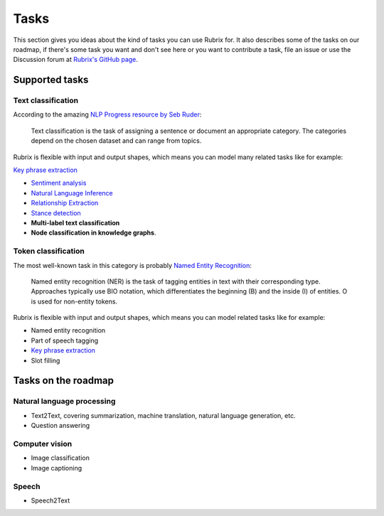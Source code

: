 .. _tasks:

Tasks
=====
This section gives you ideas about the kind of tasks you can use Rubrix for. It also describes some of the tasks on our roadmap, if there's some task you want and don't see here or you want to contribute a task, file an issue or use the Discussion forum at `Rubrix's GitHub page <https://github.com/recognai/rubrix/>`_.

Supported tasks
---------------

Text classification
^^^^^^^^^^^^^^^^^^^

According to the amazing `NLP Progress resource by Seb Ruder <http://nlpprogress.com/english/text_classification.html>`_:

..

   Text classification is the task of assigning a sentence or document an appropriate category. The categories depend on the chosen dataset and can range from topics.




Rubrix is flexible with input and output shapes, which means you can model many related tasks like for example:

`Key phrase extraction <https://paperswithcode.com/task/keyword-extraction>`_

* `Sentiment analysis <http://nlpprogress.com/english/sentiment_analysis.html>`_ 
* `Natural Language Inference <http://nlpprogress.com/english/natural_language_inference.html>`_
* `Relationship Extraction <http://nlpprogress.com/english/relationship_extraction.html>`_
* `Stance detection <http://nlpprogress.com/english/stance_detection.html>`_
* **Multi-label text classification**
* **Node classification in knowledge graphs**.

Token classification
^^^^^^^^^^^^^^^^^^^^

The most well-known task in this category is probably `Named Entity Recognition <http://nlpprogress.com/english/named_entity_recognition.html>`_:

..

   Named entity recognition (NER) is the task of tagging entities in text with their corresponding type. Approaches typically use BIO notation, which differentiates the beginning (B) and the inside (I) of entities. O is used for non-entity tokens.




Rubrix is flexible with input and output shapes, which means you can model related tasks like for example:


* Named entity recognition
* Part of speech tagging
* `Key phrase extraction <https://paperswithcode.com/task/keyword-extraction>`_
* Slot filling

Tasks on the roadmap
--------------------

Natural language processing
^^^^^^^^^^^^^^^^^^^^^^^^^^^


* Text2Text, covering summarization, machine translation, natural language generation, etc.
* Question answering

Computer vision
^^^^^^^^^^^^^^^


* Image classification
* Image captioning

Speech
^^^^^^


* Speech2Text
